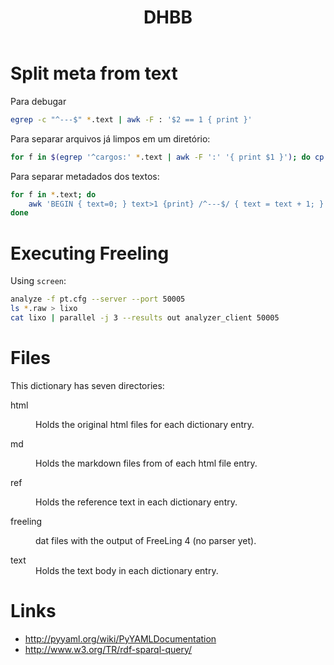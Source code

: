 #+Title: DHBB 

* Split meta from text

Para debugar 

#+BEGIN_SRC sh
egrep -c "^---$" *.text | awk -F : '$2 == 1 { print }'
#+END_SRC

Para separar arquivos já limpos em um diretório:

#+BEGIN_SRC sh
for f in $(egrep '^cargos:' *.text | awk -F ':' '{ print $1 }'); do cp $f test/; done
#+END_SRC

Para separar metadados dos textos:

#+BEGIN_SRC sh
  for f in *.text; do
      awk 'BEGIN { text=0; } text>1 {print} /^---$/ { text = text + 1; }' $f > $(basename $f .text).raw ;
  done
#+END_SRC

* Executing Freeling

Using =screen=:

#+BEGIN_SRC sh
analyze -f pt.cfg --server --port 50005
ls *.raw > lixo
cat lixo | parallel -j 3 --results out analyzer_client 50005
#+END_SRC

* Files

This dictionary has seven directories: 

- html :: Holds the original html files for each dictionary entry.

- md :: Holds the markdown files from of each html file entry.

- ref :: Holds the reference text in each dictionary entry.

- freeling :: dat files with the output of FreeLing 4 (no parser yet).

- text :: Holds the text body in each dictionary entry.

* Links

- http://pyyaml.org/wiki/PyYAMLDocumentation
- http://www.w3.org/TR/rdf-sparql-query/


